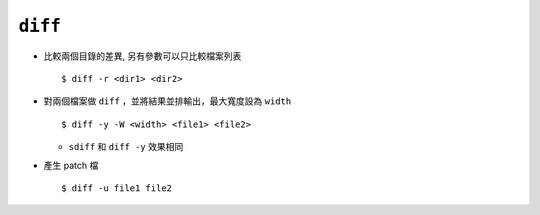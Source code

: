 ========
``diff``
========
* 比較兩個目錄的差異, 另有參數可以只比較檔案列表 ::

    $ diff -r <dir1> <dir2>

* 對兩個檔案做 ``diff`` ，並將結果並排輸出，最大寬度設為 ``width`` ::

    $ diff -y -W <width> <file1> <file2>

  - ``sdiff`` 和 ``diff -y`` 效果相同

* 產生 patch 檔 ::

    $ diff -u file1 file2
